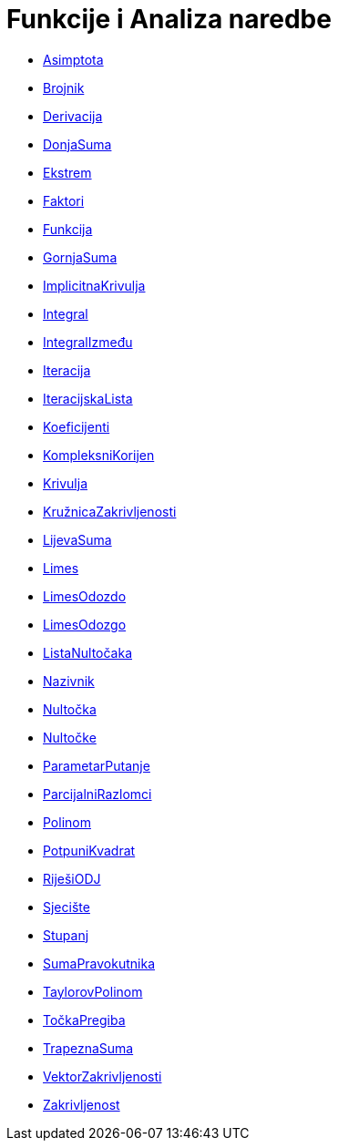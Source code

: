 = Funkcije i Analiza naredbe
:page-en: commands/Functions_and_Calculus_Commands
ifdef::env-github[:imagesdir: /hr/modules/ROOT/assets/images]

* xref:/commands/Asimptota.adoc[Asimptota]
* xref:/commands/Brojnik.adoc[Brojnik]
* xref:/commands/Derivacija.adoc[Derivacija]
* xref:/commands/DonjaSuma.adoc[DonjaSuma]
* xref:/commands/Ekstrem.adoc[Ekstrem]
* xref:/commands/Faktori.adoc[Faktori]
* xref:/commands/Funkcija.adoc[Funkcija]
* xref:/commands/GornjaSuma.adoc[GornjaSuma]
* xref:/commands/ImplicitnaKrivulja.adoc[ImplicitnaKrivulja]
* xref:/commands/Integral.adoc[Integral]
* xref:/commands/IntegralIzmeđu.adoc[IntegralIzmeđu]
* xref:/commands/Iteracija.adoc[Iteracija]
* xref:/commands/IteracijskaLista.adoc[IteracijskaLista]
* xref:/commands/Koeficijenti.adoc[Koeficijenti]
* xref:/commands/KompleksniKorijen.adoc[KompleksniKorijen]
* xref:/commands/Krivulja.adoc[Krivulja]
* xref:/commands/KružnicaZakrivljenosti.adoc[KružnicaZakrivljenosti]
* xref:/commands/LijevaSuma.adoc[LijevaSuma]
* xref:/commands/Limes.adoc[Limes]
* xref:/commands/LimesOdozdo.adoc[LimesOdozdo]
* xref:/commands/LimesOdozgo.adoc[LimesOdozgo]
* xref:/commands/ListaNultočaka.adoc[ListaNultočaka]
* xref:/commands/Nazivnik.adoc[Nazivnik]
* xref:/commands/Nultočka.adoc[Nultočka]
* xref:/commands/Nultočke.adoc[Nultočke]
* xref:/commands/ParametarPutanje.adoc[ParametarPutanje]
* xref:/commands/ParcijalniRazlomci.adoc[ParcijalniRazlomci]
* xref:/commands/Polinom.adoc[Polinom]
* xref:/commands/PotpuniKvadrat.adoc[PotpuniKvadrat]
* xref:/commands/RiješiODJ.adoc[RiješiODJ]
* xref:/commands/Sjecište.adoc[Sjecište]
* xref:/commands/Stupanj.adoc[Stupanj]
* xref:/commands/SumaPravokutnika.adoc[SumaPravokutnika]
* xref:/commands/TaylorovPolinom.adoc[TaylorovPolinom]
* xref:/commands/TočkaPregiba.adoc[TočkaPregiba]
* xref:/commands/TrapeznaSuma.adoc[TrapeznaSuma]
* xref:/commands/VektorZakrivljenosti.adoc[VektorZakrivljenosti]
* xref:/commands/Zakrivljenost.adoc[Zakrivljenost]
